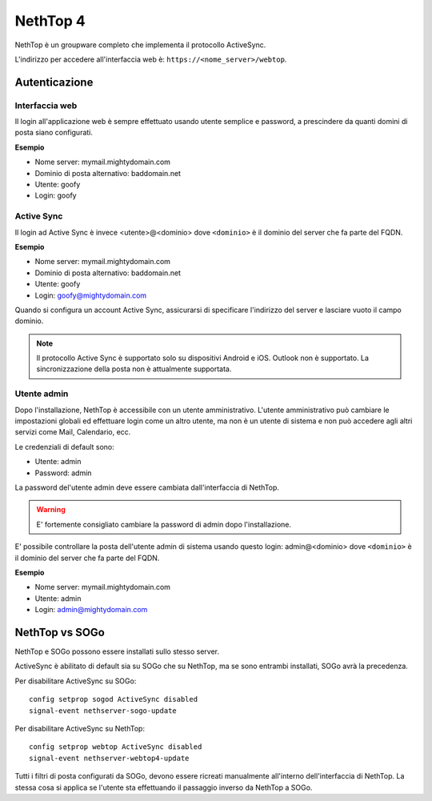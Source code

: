 ========
NethTop 4
========

NethTop è un groupware completo che implementa il protocollo ActiveSync.

L'indirizzo per accedere all'interfaccia web è: ``https://<nome_server>/webtop``.

Autenticazione
==============

Interfaccia web
---------------

Il login all'applicazione web è sempre
effettuato usando utente semplice e password, a prescindere da quanti domini di posta siano configurati.

**Esempio**

* Nome server: mymail.mightydomain.com
* Dominio di posta alternativo: baddomain.net
* Utente: goofy
* Login: goofy

Active Sync
-----------

Il login ad Active Sync è invece <utente>@<dominio> dove ``<dominio>`` è il dominio del server che fa parte del FQDN.

**Esempio**

* Nome server: mymail.mightydomain.com
* Dominio di posta alternativo: baddomain.net
* Utente: goofy
* Login: goofy@mightydomain.com

Quando si configura un account Active Sync, assicurarsi di specificare l'indirizzo del server
e lasciare vuoto il campo dominio.

.. note::
   Il protocollo Active Sync è supportato solo su dispositivi Android e iOS.
   Outlook non è supportato.
   La sincronizzazione della posta non è attualmente supportata.
   

.. _webtop_admin-section:

Utente admin
------------

Dopo l'installazione, NethTop è accessibile con un utente amministrativo.
L'utente amministrativo può cambiare le impostazioni globali ed effettuare login come un altro utente,
ma non è un utente di sistema e non può accedere agli altri servizi come Mail, Calendario, ecc.

Le credenziali di default sono:

* Utente: admin
* Password: admin

La password del'utente admin deve essere cambiata dall'interfaccia di NethTop.

.. warning::
   E' fortemente consigliato cambiare la password di admin dopo l'installazione.

E' possibile controllare la posta dell'utente admin di sistema usando questo login: 
admin@<dominio> dove ``<dominio>`` è il dominio del server che fa parte del FQDN.

**Esempio**

* Nome server: mymail.mightydomain.com
* Utente: admin
* Login: admin@mightydomain.com

NethTop vs SOGo
==============

NethTop e SOGo possono essere installati sullo stesso server.

ActiveSync è abilitato di default sia su SOGo che su NethTop, ma se sono entrambi
installati, SOGo avrà la precedenza.

Per disabilitare ActiveSync su SOGo: ::

  config setprop sogod ActiveSync disabled
  signal-event nethserver-sogo-update

Per disabilitare ActiveSync su NethTop: ::

  config setprop webtop ActiveSync disabled
  signal-event nethserver-webtop4-update

 
Tutti i filtri di posta configurati da SOGo, devono essere ricreati manualmente all'interno
dell'interfaccia di NethTop.
La stessa cosa si applica se l'utente sta effettuando il passaggio inverso da NethTop a SOGo.

